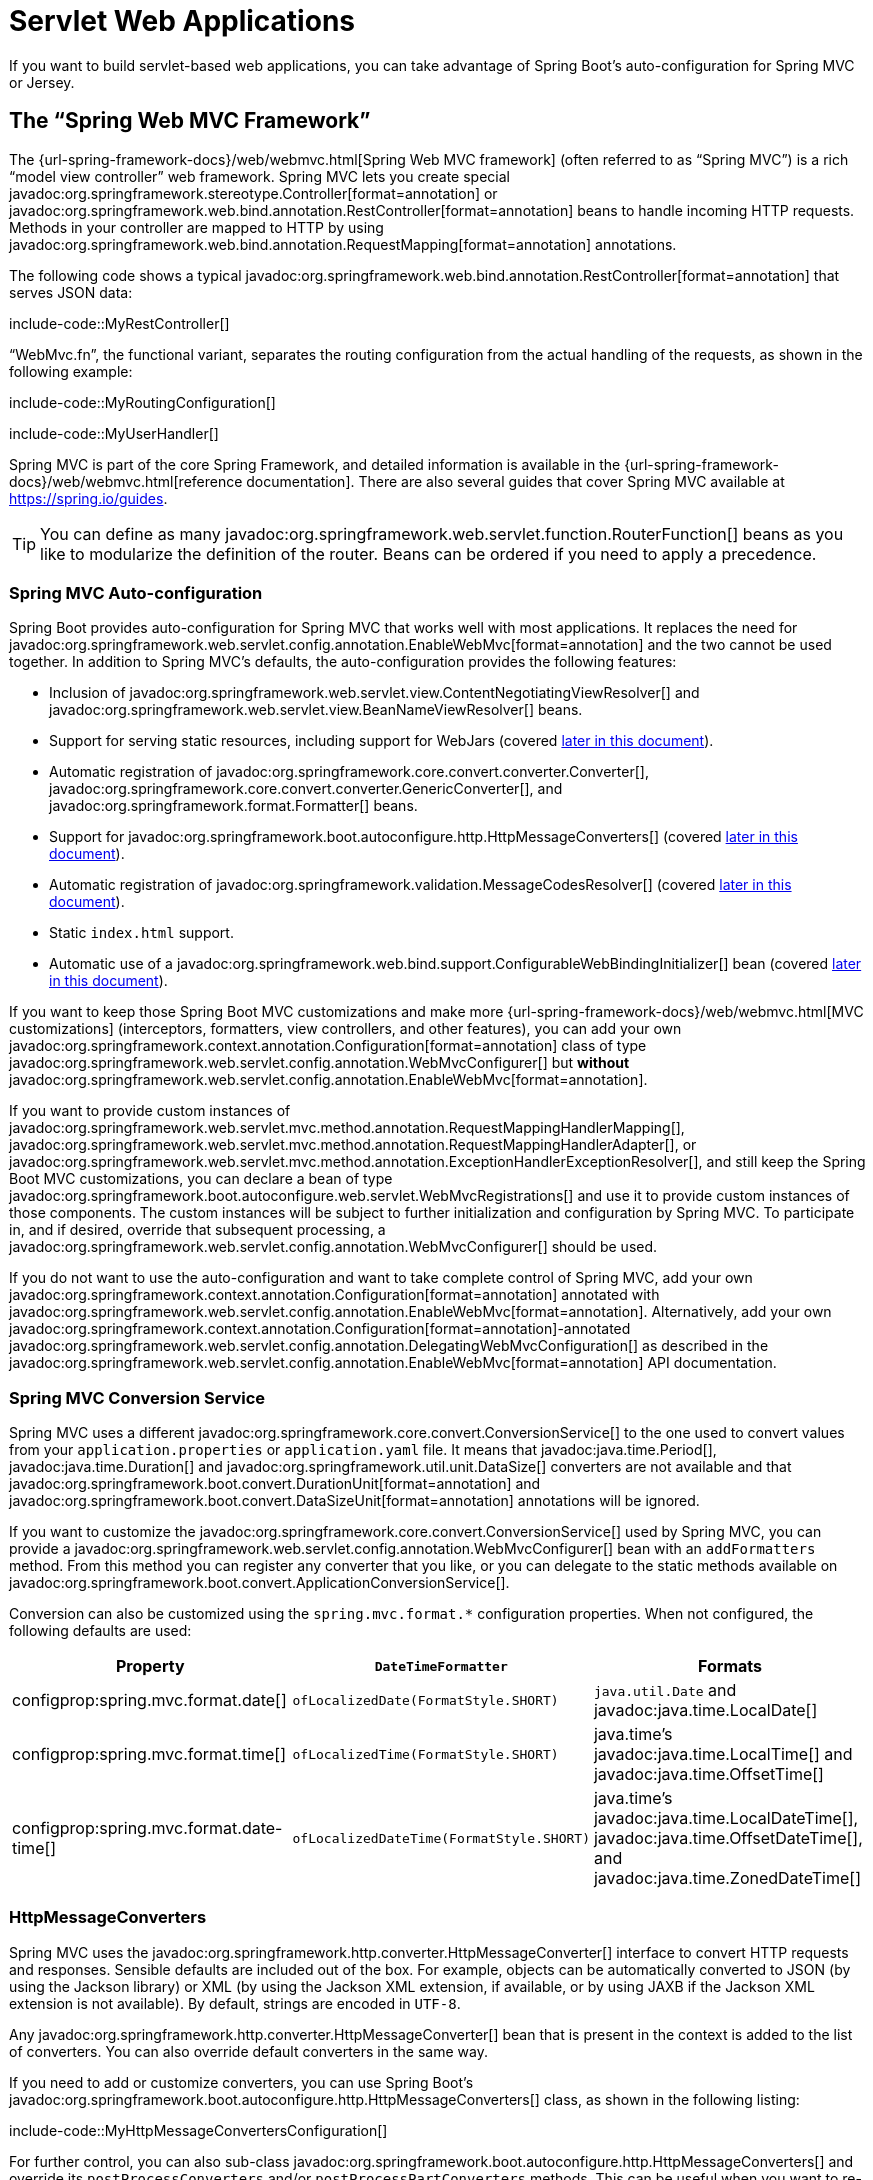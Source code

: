 [[web.servlet]]
= Servlet Web Applications

If you want to build servlet-based web applications, you can take advantage of Spring Boot's auto-configuration for Spring MVC or Jersey.



[[web.servlet.spring-mvc]]
== The "`Spring Web MVC Framework`"

The {url-spring-framework-docs}/web/webmvc.html[Spring Web MVC framework] (often referred to as "`Spring MVC`") is a rich "`model view controller`" web framework.
Spring MVC lets you create special javadoc:org.springframework.stereotype.Controller[format=annotation] or javadoc:org.springframework.web.bind.annotation.RestController[format=annotation] beans to handle incoming HTTP requests.
Methods in your controller are mapped to HTTP by using javadoc:org.springframework.web.bind.annotation.RequestMapping[format=annotation] annotations.

The following code shows a typical javadoc:org.springframework.web.bind.annotation.RestController[format=annotation] that serves JSON data:

include-code::MyRestController[]

"`WebMvc.fn`", the functional variant, separates the routing configuration from the actual handling of the requests, as shown in the following example:

include-code::MyRoutingConfiguration[]

include-code::MyUserHandler[]

Spring MVC is part of the core Spring Framework, and detailed information is available in the {url-spring-framework-docs}/web/webmvc.html[reference documentation].
There are also several guides that cover Spring MVC available at https://spring.io/guides.

TIP: You can define as many javadoc:org.springframework.web.servlet.function.RouterFunction[] beans as you like to modularize the definition of the router.
Beans can be ordered if you need to apply a precedence.



[[web.servlet.spring-mvc.auto-configuration]]
=== Spring MVC Auto-configuration

Spring Boot provides auto-configuration for Spring MVC that works well with most applications.
It replaces the need for javadoc:org.springframework.web.servlet.config.annotation.EnableWebMvc[format=annotation] and the two cannot be used together.
In addition to Spring MVC's defaults, the auto-configuration provides the following features:

* Inclusion of javadoc:org.springframework.web.servlet.view.ContentNegotiatingViewResolver[] and javadoc:org.springframework.web.servlet.view.BeanNameViewResolver[] beans.
* Support for serving static resources, including support for WebJars (covered xref:web/servlet.adoc#web.servlet.spring-mvc.static-content[later in this document]).
* Automatic registration of javadoc:org.springframework.core.convert.converter.Converter[], javadoc:org.springframework.core.convert.converter.GenericConverter[], and javadoc:org.springframework.format.Formatter[] beans.
* Support for javadoc:org.springframework.boot.autoconfigure.http.HttpMessageConverters[] (covered xref:web/servlet.adoc#web.servlet.spring-mvc.message-converters[later in this document]).
* Automatic registration of javadoc:org.springframework.validation.MessageCodesResolver[] (covered xref:web/servlet.adoc#web.servlet.spring-mvc.message-codes[later in this document]).
* Static `index.html` support.
* Automatic use of a javadoc:org.springframework.web.bind.support.ConfigurableWebBindingInitializer[] bean (covered xref:web/servlet.adoc#web.servlet.spring-mvc.binding-initializer[later in this document]).

If you want to keep those Spring Boot MVC customizations and make more {url-spring-framework-docs}/web/webmvc.html[MVC customizations] (interceptors, formatters, view controllers, and other features), you can add your own javadoc:org.springframework.context.annotation.Configuration[format=annotation] class of type javadoc:org.springframework.web.servlet.config.annotation.WebMvcConfigurer[] but *without* javadoc:org.springframework.web.servlet.config.annotation.EnableWebMvc[format=annotation].

If you want to provide custom instances of javadoc:org.springframework.web.servlet.mvc.method.annotation.RequestMappingHandlerMapping[], javadoc:org.springframework.web.servlet.mvc.method.annotation.RequestMappingHandlerAdapter[], or javadoc:org.springframework.web.servlet.mvc.method.annotation.ExceptionHandlerExceptionResolver[], and still keep the Spring Boot MVC customizations, you can declare a bean of type javadoc:org.springframework.boot.autoconfigure.web.servlet.WebMvcRegistrations[] and use it to provide custom instances of those components.
The custom instances will be subject to further initialization and configuration by Spring MVC.
To participate in, and if desired, override that subsequent processing, a javadoc:org.springframework.web.servlet.config.annotation.WebMvcConfigurer[] should be used.

If you do not want to use the auto-configuration and want to take complete control of Spring MVC, add your own javadoc:org.springframework.context.annotation.Configuration[format=annotation] annotated with javadoc:org.springframework.web.servlet.config.annotation.EnableWebMvc[format=annotation].
Alternatively, add your own javadoc:org.springframework.context.annotation.Configuration[format=annotation]-annotated javadoc:org.springframework.web.servlet.config.annotation.DelegatingWebMvcConfiguration[] as described in the javadoc:org.springframework.web.servlet.config.annotation.EnableWebMvc[format=annotation] API documentation.



[[web.servlet.spring-mvc.conversion-service]]
=== Spring MVC Conversion Service

Spring MVC uses a different javadoc:org.springframework.core.convert.ConversionService[] to the one used to convert values from your `application.properties` or `application.yaml` file.
It means that javadoc:java.time.Period[], javadoc:java.time.Duration[] and javadoc:org.springframework.util.unit.DataSize[] converters are not available and that javadoc:org.springframework.boot.convert.DurationUnit[format=annotation] and javadoc:org.springframework.boot.convert.DataSizeUnit[format=annotation] annotations will be ignored.

If you want to customize the javadoc:org.springframework.core.convert.ConversionService[] used by Spring MVC, you can provide a javadoc:org.springframework.web.servlet.config.annotation.WebMvcConfigurer[] bean with an `addFormatters` method.
From this method you can register any converter that you like, or you can delegate to the static methods available on javadoc:org.springframework.boot.convert.ApplicationConversionService[].

Conversion can also be customized using the `spring.mvc.format.*` configuration properties.
When not configured, the following defaults are used:

|===
|Property |`DateTimeFormatter` |Formats

|configprop:spring.mvc.format.date[]
|`ofLocalizedDate(FormatStyle.SHORT)`
|`java.util.Date` and javadoc:java.time.LocalDate[]

|configprop:spring.mvc.format.time[]
|`ofLocalizedTime(FormatStyle.SHORT)`
|java.time's javadoc:java.time.LocalTime[] and javadoc:java.time.OffsetTime[]

|configprop:spring.mvc.format.date-time[]
|`ofLocalizedDateTime(FormatStyle.SHORT)`
|java.time's javadoc:java.time.LocalDateTime[], javadoc:java.time.OffsetDateTime[], and javadoc:java.time.ZonedDateTime[]
|===



[[web.servlet.spring-mvc.message-converters]]
=== HttpMessageConverters

Spring MVC uses the javadoc:org.springframework.http.converter.HttpMessageConverter[] interface to convert HTTP requests and responses.
Sensible defaults are included out of the box.
For example, objects can be automatically converted to JSON (by using the Jackson library) or XML (by using the Jackson XML extension, if available, or by using JAXB if the Jackson XML extension is not available).
By default, strings are encoded in `UTF-8`.

Any javadoc:org.springframework.http.converter.HttpMessageConverter[] bean that is present in the context is added to the list of converters.
You can also override default converters in the same way.

If you need to add or customize converters, you can use Spring Boot's javadoc:org.springframework.boot.autoconfigure.http.HttpMessageConverters[] class, as shown in the following listing:

include-code::MyHttpMessageConvertersConfiguration[]

For further control, you can also sub-class javadoc:org.springframework.boot.autoconfigure.http.HttpMessageConverters[] and override its `postProcessConverters` and/or `postProcessPartConverters` methods.
This can be useful when you want to re-order or remove some of the converters that Spring MVC configures by default.



[[web.servlet.spring-mvc.message-codes]]
=== MessageCodesResolver

Spring MVC has a strategy for generating error codes for rendering error messages from binding errors: javadoc:org.springframework.validation.MessageCodesResolver[].
If you set the configprop:spring.mvc.message-codes-resolver-format[] property `PREFIX_ERROR_CODE` or `POSTFIX_ERROR_CODE`, Spring Boot creates one for you (see the enumeration in javadoc:org.springframework.validation.DefaultMessageCodesResolver#Format[]).



[[web.servlet.spring-mvc.static-content]]
=== Static Content

By default, Spring Boot serves static content from a directory called `/static` (or `/public` or `/resources` or `/META-INF/resources`) in the classpath or from the root of the javadoc:jakarta.servlet.ServletContext[].
It uses the javadoc:org.springframework.web.servlet.resource.ResourceHttpRequestHandler[] from Spring MVC so that you can modify that behavior by adding your own javadoc:org.springframework.web.servlet.config.annotation.WebMvcConfigurer[] and overriding the `addResourceHandlers` method.

In a stand-alone web application, the default servlet from the container is not enabled.
It can be enabled using the configprop:server.servlet.register-default-servlet[] property.

The default servlet acts as a fallback, serving content from the root of the javadoc:jakarta.servlet.ServletContext[] if Spring decides not to handle it.
Most of the time, this does not happen (unless you modify the default MVC configuration), because Spring can always handle requests through the javadoc:org.springframework.web.servlet.DispatcherServlet[].

By default, resources are mapped on `+/**+`, but you can tune that with the configprop:spring.mvc.static-path-pattern[] property.
For instance, relocating all resources to `/resources/**` can be achieved as follows:

[configprops,yaml]
----
spring:
  mvc:
    static-path-pattern: "/resources/**"
----

You can also customize the static resource locations by using the configprop:spring.web.resources.static-locations[] property (replacing the default values with a list of directory locations).
The root servlet context path, `"/"`, is automatically added as a location as well.

In addition to the "`standard`" static resource locations mentioned earlier, a special case is made for https://www.webjars.org/[Webjars content].
By default, any resources with a path in `+/webjars/**+` are served from jar files if they are packaged in the Webjars format.
The path can be customized with the configprop:spring.mvc.webjars-path-pattern[] property.

TIP: Do not use the `src/main/webapp` directory if your application is packaged as a jar.
Although this directory is a common standard, it works *only* with war packaging, and it is silently ignored by most build tools if you generate a jar.

Spring Boot also supports the advanced resource handling features provided by Spring MVC, allowing use cases such as cache-busting static resources or using version agnostic URLs for Webjars.

To use version agnostic URLs for Webjars, add the `org.webjars:webjars-locator-lite` dependency.
Then declare your Webjar.
Using jQuery as an example, adding `"/webjars/jquery/jquery.min.js"` results in `"/webjars/jquery/x.y.z/jquery.min.js"` where `x.y.z` is the Webjar version.

To use cache busting, the following configuration configures a cache busting solution for all static resources, effectively adding a content hash, such as `<link href="/css/spring-2a2d595e6ed9a0b24f027f2b63b134d6.css"/>`, in URLs:

[configprops,yaml]
----
spring:
  web:
    resources:
      chain:
        strategy:
          content:
            enabled: true
            paths: "/**"
----

NOTE: Links to resources are rewritten in templates at runtime, thanks to a javadoc:org.springframework.web.servlet.resource.ResourceUrlEncodingFilter[] that is auto-configured for Thymeleaf and FreeMarker.
You should manually declare this filter when using JSPs.
Other template engines are currently not automatically supported but can be with custom template macros/helpers and the use of the javadoc:org.springframework.web.servlet.resource.ResourceUrlProvider[].

When loading resources dynamically with, for example, a JavaScript module loader, renaming files is not an option.
That is why other strategies are also supported and can be combined.
A "fixed" strategy adds a static version string in the URL without changing the file name, as shown in the following example:

[configprops,yaml]
----
spring:
  web:
    resources:
      chain:
        strategy:
          content:
            enabled: true
            paths: "/**"
          fixed:
            enabled: true
            paths: "/js/lib/"
            version: "v12"
----

With this configuration, JavaScript modules located under `"/js/lib/"` use a fixed versioning strategy (`"/v12/js/lib/mymodule.js"`), while other resources still use the content one (`<link href="/css/spring-2a2d595e6ed9a0b24f027f2b63b134d6.css"/>`).

See javadoc:org.springframework.boot.autoconfigure.web.WebProperties$Resources[] for more supported options.

[TIP]
====
This feature has been thoroughly described in a dedicated https://spring.io/blog/2014/07/24/spring-framework-4-1-handling-static-web-resources[blog post] and in Spring Framework's {url-spring-framework-docs}/web/webmvc/mvc-config/static-resources.html[reference documentation].
====



[[web.servlet.spring-mvc.welcome-page]]
=== Welcome Page

Spring Boot supports both static and templated welcome pages.
It first looks for an `index.html` file in the configured static content locations.
If one is not found, it then looks for an `index` template.
If either is found, it is automatically used as the welcome page of the application.

This only acts as a fallback for actual index routes defined by the application.
The ordering is defined by the order of javadoc:org.springframework.web.servlet.HandlerMapping[] beans which is by default the following:

[cols="1,1"]
|===
|`RouterFunctionMapping`
|Endpoints declared with javadoc:org.springframework.web.servlet.function.RouterFunction[] beans

|`RequestMappingHandlerMapping`
|Endpoints declared in javadoc:org.springframework.stereotype.Controller[format=annotation] beans

|`WelcomePageHandlerMapping`
|The welcome page support
|===



[[web.servlet.spring-mvc.favicon]]
=== Custom Favicon

As with other static resources, Spring Boot checks for a `favicon.ico` in the configured static content locations.
If such a file is present, it is automatically used as the favicon of the application.



[[web.servlet.spring-mvc.content-negotiation]]
=== Path Matching and Content Negotiation

Spring MVC can map incoming HTTP requests to handlers by looking at the request path and matching it to the mappings defined in your application (for example, javadoc:org.springframework.web.bind.annotation.GetMapping[format=annotation] annotations on Controller methods).

Spring Boot chooses to disable suffix pattern matching by default, which means that requests like `"GET /projects/spring-boot.json"` will not be matched to `@GetMapping("/projects/spring-boot")` mappings.
This is considered as a {url-spring-framework-docs}/web/webmvc/mvc-controller/ann-requestmapping.html#mvc-ann-requestmapping-suffix-pattern-match[best practice for Spring MVC applications].
This feature was mainly useful in the past for HTTP clients which did not send proper "Accept" request headers; we needed to make sure to send the correct Content Type to the client.
Nowadays, Content Negotiation is much more reliable.

There are other ways to deal with HTTP clients that do not consistently send proper "Accept" request headers.
Instead of using suffix matching, we can use a query parameter to ensure that requests like `"GET /projects/spring-boot?format=json"` will be mapped to `@GetMapping("/projects/spring-boot")`:

[configprops,yaml]
----
spring:
  mvc:
    contentnegotiation:
      favor-parameter: true
----

Or if you prefer to use a different parameter name:

[configprops,yaml]
----
spring:
  mvc:
    contentnegotiation:
      favor-parameter: true
      parameter-name: "myparam"
----

Most standard media types are supported out-of-the-box, but you can also define new ones:

[configprops,yaml]
----
spring:
  mvc:
    contentnegotiation:
      media-types:
        markdown: "text/markdown"
----

As of Spring Framework 5.3, Spring MVC supports two strategies for matching request paths to controllers.
By default, Spring Boot uses the javadoc:org.springframework.web.util.pattern.PathPatternParser[] strategy.
javadoc:org.springframework.web.util.pattern.PathPatternParser[] is an https://spring.io/blog/2020/06/30/url-matching-with-pathpattern-in-spring-mvc[optimized implementation] but comes with some restrictions compared to the javadoc:org.springframework.util.AntPathMatcher[] strategy.
javadoc:org.springframework.web.util.pattern.PathPatternParser[] restricts usage of {url-spring-framework-docs}/web/webmvc/mvc-controller/ann-requestmapping.html#mvc-ann-requestmapping-uri-templates[some path pattern variants].
It is also incompatible with configuring the javadoc:org.springframework.web.servlet.DispatcherServlet[] with a path prefix (configprop:spring.mvc.servlet.path[]).

The strategy can be configured using the configprop:spring.mvc.pathmatch.matching-strategy[] configuration property, as shown in the following example:

[configprops,yaml]
----
spring:
  mvc:
    pathmatch:
      matching-strategy: "ant-path-matcher"
----

Spring MVC will throw a javadoc:org.springframework.web.servlet.NoHandlerFoundException[] if a handler is not found for a request.
Note that, by default, the xref:web/servlet.adoc#web.servlet.spring-mvc.static-content[serving of static content] is mapped to `+/**+` and will, therefore, provide a handler for all requests.
If no static content is available, javadoc:org.springframework.web.servlet.resource.ResourceHttpRequestHandler[] will throw a javadoc:org.springframework.web.servlet.resource.NoResourceFoundException[].
For a javadoc:org.springframework.web.servlet.NoHandlerFoundException[] to be thrown, set configprop:spring.mvc.static-path-pattern[] to a more specific value such as `/resources/**` or set configprop:spring.web.resources.add-mappings[] to `false` to disable serving of static content entirely.



[[web.servlet.spring-mvc.binding-initializer]]
=== ConfigurableWebBindingInitializer

Spring MVC uses a javadoc:org.springframework.web.bind.support.WebBindingInitializer[] to initialize a javadoc:org.springframework.web.bind.WebDataBinder[] for a particular request.
If you create your own javadoc:org.springframework.web.bind.support.ConfigurableWebBindingInitializer[] javadoc:org.springframework.context.annotation.Bean[format=annotation], Spring Boot automatically configures Spring MVC to use it.



[[web.servlet.spring-mvc.template-engines]]
=== Template Engines

As well as REST web services, you can also use Spring MVC to serve dynamic HTML content.
Spring MVC supports a variety of templating technologies, including Thymeleaf, FreeMarker, and JSPs.
Also, many other templating engines include their own Spring MVC integrations.

Spring Boot includes auto-configuration support for the following templating engines:

* https://freemarker.apache.org/docs/[FreeMarker]
* https://docs.groovy-lang.org/docs/next/html/documentation/template-engines.html#_the_markuptemplateengine[Groovy]
* https://www.thymeleaf.org[Thymeleaf]
* https://mustache.github.io/[Mustache]

TIP: If possible, JSPs should be avoided.
There are several xref:web/servlet.adoc#web.servlet.embedded-container.jsp-limitations[known limitations] when using them with embedded servlet containers.

When you use one of these templating engines with the default configuration, your templates are picked up automatically from `src/main/resources/templates`.

TIP: Depending on how you run your application, your IDE may order the classpath differently.
Running your application in the IDE from its main method results in a different ordering than when you run your application by using Maven or Gradle or from its packaged jar.
This can cause Spring Boot to fail to find the expected template.
If you have this problem, you can reorder the classpath in the IDE to place the module's classes and resources first.



[[web.servlet.spring-mvc.error-handling]]
=== Error Handling

By default, Spring Boot provides an `/error` mapping that handles all errors in a sensible way, and it is registered as a "`global`" error page in the servlet container.
For machine clients, it produces a JSON response with details of the error, the HTTP status, and the exception message.
For browser clients, there is a "`whitelabel`" error view that renders the same data in HTML format (to customize it, add a javadoc:org.springframework.web.servlet.View[] that resolves to `error`).

There are a number of `server.error` properties that can be set if you want to customize the default error handling behavior.
See the xref:appendix:application-properties/index.adoc#appendix.application-properties.server[Server Properties] section of the Appendix.

To replace the default behavior completely, you can implement javadoc:org.springframework.boot.web.servlet.error.ErrorController[] and register a bean definition of that type or add a bean of type javadoc:org.springframework.boot.web.servlet.error.ErrorAttributes[] to use the existing mechanism but replace the contents.

TIP: The javadoc:org.springframework.boot.autoconfigure.web.servlet.error.BasicErrorController[] can be used as a base class for a custom javadoc:org.springframework.boot.web.servlet.error.ErrorController[].
This is particularly useful if you want to add a handler for a new content type (the default is to handle `text/html` specifically and provide a fallback for everything else).
To do so, extend javadoc:org.springframework.boot.autoconfigure.web.servlet.error.BasicErrorController[], add a public method with a javadoc:org.springframework.web.bind.annotation.RequestMapping[format=annotation] that has a `produces` attribute, and create a bean of your new type.

As of Spring Framework 6.0, {url-spring-framework-docs}/web/webmvc/mvc-ann-rest-exceptions.html[RFC 9457 Problem Details] is supported.
Spring MVC can produce custom error messages with the `application/problem+json` media type, like:

[source,json]
----
{
	"type": "https://example.org/problems/unknown-project",
	"title": "Unknown project",
	"status": 404,
	"detail": "No project found for id 'spring-unknown'",
	"instance": "/projects/spring-unknown"
}
----

This support can be enabled by setting configprop:spring.mvc.problemdetails.enabled[] to `true`.

You can also define a class annotated with javadoc:org.springframework.web.bind.annotation.ControllerAdvice[format=annotation] to customize the JSON document to return for a particular controller and/or exception type, as shown in the following example:

include-code::MyControllerAdvice[]

In the preceding example, if `MyException` is thrown by a controller defined in the same package as `SomeController`, a JSON representation of the `MyErrorBody` POJO is used instead of the javadoc:org.springframework.boot.web.servlet.error.ErrorAttributes[] representation.

In some cases, errors handled at the controller level are not recorded by web observations or the xref:actuator/metrics.adoc#actuator.metrics.supported.spring-mvc[metrics infrastructure].
Applications can ensure that such exceptions are recorded with the observations by {url-spring-framework-docs}/integration/observability.html#observability.http-server.servlet[setting the handled exception on the observation context].



[[web.servlet.spring-mvc.error-handling.error-pages]]
==== Custom Error Pages

If you want to display a custom HTML error page for a given status code, you can add a file to an `/error` directory.
Error pages can either be static HTML (that is, added under any of the static resource directories) or be built by using templates.
The name of the file should be the exact status code or a series mask.

For example, to map `404` to a static HTML file, your directory structure would be as follows:

[source]
----
src/
 +- main/
     +- java/
     |   + <source code>
     +- resources/
         +- public/
             +- error/
             |   +- 404.html
             +- <other public assets>
----

To map all `5xx` errors by using a FreeMarker template, your directory structure would be as follows:

[source]
----
src/
 +- main/
     +- java/
     |   + <source code>
     +- resources/
         +- templates/
             +- error/
             |   +- 5xx.ftlh
             +- <other templates>
----

For more complex mappings, you can also add beans that implement the javadoc:org.springframework.boot.autoconfigure.web.servlet.error.ErrorViewResolver[] interface, as shown in the following example:

include-code::MyErrorViewResolver[]

You can also use regular Spring MVC features such as {url-spring-framework-docs}/web/webmvc/mvc-servlet/exceptionhandlers.html[`@ExceptionHandler` methods] and {url-spring-framework-docs}/web/webmvc/mvc-controller/ann-advice.html[`@ControllerAdvice`].
The javadoc:org.springframework.boot.web.servlet.error.ErrorController[] then picks up any unhandled exceptions.



[[web.servlet.spring-mvc.error-handling.error-pages-without-spring-mvc]]
==== Mapping Error Pages Outside of Spring MVC

For applications that do not use Spring MVC, you can use the javadoc:org.springframework.boot.web.server.ErrorPageRegistrar[] interface to directly register javadoc:org.springframework.boot.web.server.ErrorPage[] instances.
This abstraction works directly with the underlying embedded servlet container and works even if you do not have a Spring MVC javadoc:org.springframework.web.servlet.DispatcherServlet[].

include-code::MyErrorPagesConfiguration[]

NOTE: If you register an javadoc:org.springframework.boot.web.server.ErrorPage[] with a path that ends up being handled by a javadoc:jakarta.servlet.Filter[] (as is common with some non-Spring web frameworks, like Jersey and Wicket), then the javadoc:jakarta.servlet.Filter[] has to be explicitly registered as an `ERROR` dispatcher, as shown in the following example:

include-code::MyFilterConfiguration[]

Note that the default javadoc:org.springframework.boot.web.servlet.FilterRegistrationBean[] does not include the `ERROR` dispatcher type.



[[web.servlet.spring-mvc.error-handling.in-a-war-deployment]]
==== Error Handling in a WAR Deployment

When deployed to a servlet container, Spring Boot uses its error page filter to forward a request with an error status to the appropriate error page.
This is necessary as the servlet specification does not provide an API for registering error pages.
Depending on the container that you are deploying your war file to and the technologies that your application uses, some additional configuration may be required.

The error page filter can only forward the request to the correct error page if the response has not already been committed.
By default, WebSphere Application Server 8.0 and later commits the response upon successful completion of a servlet's service method.
You should disable this behavior by setting `com.ibm.ws.webcontainer.invokeFlushAfterService` to `false`.



[[web.servlet.spring-mvc.cors]]
=== CORS Support

https://en.wikipedia.org/wiki/Cross-origin_resource_sharing[Cross-origin resource sharing] (CORS) is a https://www.w3.org/TR/cors/[W3C specification] implemented by https://caniuse.com/#feat=cors[most browsers] that lets you specify in a flexible way what kind of cross-domain requests are authorized, instead of using some less secure and less powerful approaches such as IFRAME or JSONP.

As of version 4.2, Spring MVC {url-spring-framework-docs}/web/webmvc-cors.html[supports CORS].
Using {url-spring-framework-docs}/web/webmvc-cors.html#mvc-cors-controller[controller method CORS configuration] with javadoc:{url-spring-framework-javadoc}/org.springframework.web.bind.annotation.CrossOrigin[format=annotation] annotations in your Spring Boot application does not require any specific configuration.
{url-spring-framework-docs}/web/webmvc-cors.html#mvc-cors-global[Global CORS configuration] can be defined by registering a javadoc:org.springframework.web.servlet.config.annotation.WebMvcConfigurer[] bean with a customized `addCorsMappings(CorsRegistry)` method, as shown in the following example:

include-code::MyCorsConfiguration[]



[[web.servlet.jersey]]
== JAX-RS and Jersey

If you prefer the JAX-RS programming model for REST endpoints, you can use one of the available implementations instead of Spring MVC.
https://jersey.github.io/[Jersey] and https://cxf.apache.org/[Apache CXF] work quite well out of the box.
CXF requires you to register its javadoc:jakarta.servlet.Servlet[] or javadoc:jakarta.servlet.Filter[] as a javadoc:org.springframework.context.annotation.Bean[format=annotation] in your application context.
Jersey has some native Spring support, so we also provide auto-configuration support for it in Spring Boot, together with a starter.

To get started with Jersey, include the `spring-boot-starter-jersey` as a dependency and then you need one javadoc:org.springframework.context.annotation.Bean[format=annotation] of type javadoc:org.glassfish.jersey.server.ResourceConfig[] in which you register all the endpoints, as shown in the following example:

include-code::MyJerseyConfig[]

WARNING: Jersey's support for scanning executable archives is rather limited.
For example, it cannot scan for endpoints in a package found in a xref:how-to:deployment/installing.adoc[fully executable jar file] or in `WEB-INF/classes` when running an executable war file.
To avoid this limitation, the `packages` method should not be used, and endpoints should be registered individually by using the `register` method, as shown in the preceding example.

For more advanced customizations, you can also register an arbitrary number of beans that implement javadoc:org.springframework.boot.autoconfigure.jersey.ResourceConfigCustomizer[].

All the registered endpoints should be a javadoc:org.springframework.stereotype.Component[format=annotation] with HTTP resource annotations (`@GET` and others), as shown in the following example:

include-code::MyEndpoint[]

Since the javadoc:org.springframework.boot.actuate.endpoint.annotation.Endpoint[format=annotation] is a Spring javadoc:org.springframework.stereotype.Component[format=annotation], its lifecycle is managed by Spring and you can use the javadoc:org.springframework.beans.factory.annotation.Autowired[format=annotation] annotation to inject dependencies and use the javadoc:org.springframework.beans.factory.annotation.Value[format=annotation] annotation to inject external configuration.
By default, the Jersey servlet is registered and mapped to `/*`.
You can change the mapping by adding javadoc:jakarta.ws.rs.ApplicationPath[format=annotation] to your javadoc:org.glassfish.jersey.server.ResourceConfig[].

By default, Jersey is set up as a servlet in a javadoc:org.springframework.context.annotation.Bean[format=annotation] of type javadoc:org.springframework.boot.web.servlet.ServletRegistrationBean[] named `jerseyServletRegistration`.
By default, the servlet is initialized lazily, but you can customize that behavior by setting `spring.jersey.servlet.load-on-startup`.
You can disable or override that bean by creating one of your own with the same name.
You can also use a filter instead of a servlet by setting `spring.jersey.type=filter` (in which case, the javadoc:org.springframework.context.annotation.Bean[format=annotation] to replace or override is `jerseyFilterRegistration`).
The filter has an javadoc:org.springframework.core.annotation.Order[format=annotation], which you can set with `spring.jersey.filter.order`.
When using Jersey as a filter, a servlet that will handle any requests that are not intercepted by Jersey must be present.
If your application does not contain such a servlet, you may want to enable the default servlet by setting configprop:server.servlet.register-default-servlet[] to `true`.
Both the servlet and the filter registrations can be given init parameters by using `spring.jersey.init.*` to specify a map of properties.



[[web.servlet.embedded-container]]
== Embedded Servlet Container Support

For servlet application, Spring Boot includes support for embedded https://tomcat.apache.org/[Tomcat], https://www.eclipse.org/jetty/[Jetty], and https://github.com/undertow-io/undertow[Undertow] servers.
Most developers use the appropriate starter to obtain a fully configured instance.
By default, the embedded server listens for HTTP requests on port `8080`.



[[web.servlet.embedded-container.servlets-filters-listeners]]
=== Servlets, Filters, and Listeners

When using an embedded servlet container, you can register servlets, filters, and all the listeners (such as javadoc:jakarta.servlet.http.HttpSessionListener[]) from the servlet spec, either by using Spring beans or by scanning for servlet components.



[[web.servlet.embedded-container.servlets-filters-listeners.beans]]
==== Registering Servlets, Filters, and Listeners as Spring Beans

Any javadoc:jakarta.servlet.Servlet[], javadoc:jakarta.servlet.Filter[], or servlet `*Listener` instance that is a Spring bean is registered with the embedded container.
This can be particularly convenient if you want to refer to a value from your `application.properties` during configuration.

By default, if the context contains only a single Servlet, it is mapped to `/`.
In the case of multiple servlet beans, the bean name is used as a path prefix.
Filters map to `+/*+`.

If convention-based mapping is not flexible enough, you can use the javadoc:org.springframework.boot.web.servlet.ServletRegistrationBean[], javadoc:org.springframework.boot.web.servlet.FilterRegistrationBean[], and javadoc:org.springframework.boot.web.servlet.ServletListenerRegistrationBean[] classes for complete control.

If you prefer annotations over javadoc:org.springframework.boot.web.servlet.ServletRegistrationBean[] and javadoc:org.springframework.boot.web.servlet.FilterRegistrationBean[], you can also use javadoc:org.springframework.boot.web.servlet.ServletRegistration[format=annotation] and
javadoc:org.springframework.boot.web.servlet.FilterRegistration[format=annotation] as an alternative.

It is usually safe to leave filter beans unordered.
If a specific order is required, you should annotate the javadoc:jakarta.servlet.Filter[] bean (or its bean method) with javadoc:org.springframework.core.annotation.Order[format=annotation] or make the javadoc:jakarta.servlet.Filter[] implement javadoc:org.springframework.core.Ordered[].
Avoid configuring a filter that reads the request body at `Ordered.HIGHEST_PRECEDENCE`, since it might go against the character encoding configuration of your application.
If a servlet filter wraps the request, it should be configured with an order that is less than or equal to `OrderedFilter.REQUEST_WRAPPER_FILTER_MAX_ORDER`.

TIP: To see the order of every javadoc:jakarta.servlet.Filter[] in your application, enable debug level logging for the `web` xref:features/logging.adoc#features.logging.log-groups[logging group] (`logging.level.web=debug`).
Details of the registered filters, including their order and URL patterns, will then be logged at startup.

WARNING: Take care when registering javadoc:jakarta.servlet.Filter[] beans since they are initialized very early in the application lifecycle.
If you need to register a javadoc:jakarta.servlet.Filter[] that interacts with other beans, consider using a javadoc:org.springframework.boot.web.servlet.DelegatingFilterProxyRegistrationBean[] instead.



[[web.servlet.embedded-container.context-initializer]]
=== Servlet Context Initialization

Embedded servlet containers do not directly execute the javadoc:jakarta.servlet.ServletContainerInitializer[] interface or Spring's javadoc:org.springframework.web.WebApplicationInitializer[] interface.
This is an intentional design decision intended to reduce the risk that third party libraries designed to run inside a war may break Spring Boot applications.

If you need to perform servlet context initialization in a Spring Boot application, you should register a bean that implements the javadoc:org.springframework.boot.web.servlet.ServletContextInitializer[] interface.
The single `onStartup` method provides access to the javadoc:jakarta.servlet.ServletContext[] and, if necessary, can easily be used as an adapter to an existing javadoc:org.springframework.web.WebApplicationInitializer[].



[[web.servlet.embedded-container.context-initializer.scanning]]
==== Scanning for Servlets, Filters, and listeners

When using an embedded container, automatic registration of classes annotated with javadoc:jakarta.servlet.annotation.WebServlet[format=annotation], javadoc:jakarta.servlet.annotation.WebFilter[format=annotation], and javadoc:jakarta.servlet.annotation.WebListener[format=annotation] can be enabled by using javadoc:org.springframework.boot.web.servlet.ServletComponentScan[format=annotation].

TIP: javadoc:org.springframework.boot.web.servlet.ServletComponentScan[format=annotation] has no effect in a standalone container, where the container's built-in discovery mechanisms are used instead.



[[web.servlet.embedded-container.application-context]]
=== The ServletWebServerApplicationContext

Under the hood, Spring Boot uses a different type of javadoc:org.springframework.context.ApplicationContext[] for embedded servlet container support.
The javadoc:org.springframework.boot.web.servlet.context.ServletWebServerApplicationContext[] is a special type of javadoc:org.springframework.web.context.WebApplicationContext[] that bootstraps itself by searching for a single javadoc:org.springframework.boot.web.servlet.server.ServletWebServerFactory[] bean.
Usually a javadoc:org.springframework.boot.web.embedded.tomcat.TomcatServletWebServerFactory[], javadoc:org.springframework.boot.web.embedded.jetty.JettyServletWebServerFactory[], or javadoc:org.springframework.boot.web.embedded.undertow.UndertowServletWebServerFactory[] has been auto-configured.

NOTE: You usually do not need to be aware of these implementation classes.
Most applications are auto-configured, and the appropriate javadoc:org.springframework.context.ApplicationContext[] and javadoc:org.springframework.boot.web.servlet.server.ServletWebServerFactory[] are created on your behalf.

In an embedded container setup, the javadoc:jakarta.servlet.ServletContext[] is set as part of server startup which happens during application context initialization.
Because of this beans in the javadoc:org.springframework.context.ApplicationContext[] cannot be reliably initialized with a javadoc:jakarta.servlet.ServletContext[].
One way to get around this is to inject javadoc:org.springframework.context.ApplicationContext[] as a dependency of the bean and access the javadoc:jakarta.servlet.ServletContext[] only when it is needed.
Another way is to use a callback once the server has started.
This can be done using an javadoc:org.springframework.context.ApplicationListener[] which listens for the javadoc:org.springframework.boot.context.event.ApplicationStartedEvent[] as follows:

include-code::MyDemoBean[]



[[web.servlet.embedded-container.customizing]]
=== Customizing Embedded Servlet Containers

Common servlet container settings can be configured by using Spring javadoc:org.springframework.core.env.Environment[] properties.
Usually, you would define the properties in your `application.properties` or `application.yaml` file.

Common server settings include:

* Network settings: Listen port for incoming HTTP requests (`server.port`), interface address to bind to (`server.address`), and so on.
* Session settings: Whether the session is persistent (`server.servlet.session.persistent`), session timeout (`server.servlet.session.timeout`), location of session data (`server.servlet.session.store-dir`), and session-cookie configuration (`server.servlet.session.cookie.*`).
* Error management: Location of the error page (`server.error.path`) and so on.
* xref:how-to:webserver.adoc#howto.webserver.configure-ssl[SSL]
* xref:how-to:webserver.adoc#howto.webserver.enable-response-compression[HTTP compression]

Spring Boot tries as much as possible to expose common settings, but this is not always possible.
For those cases, dedicated namespaces offer server-specific customizations (see `server.tomcat` and `server.undertow`).
For instance, xref:how-to:webserver.adoc#howto.webserver.configure-access-logs[access logs] can be configured with specific features of the embedded servlet container.

TIP: See the javadoc:org.springframework.boot.autoconfigure.web.ServerProperties[] class for a complete list.



[[web.servlet.embedded-container.customizing.samesite]]
==== SameSite Cookies

The `SameSite` cookie attribute can be used by web browsers to control if and how cookies are submitted in cross-site requests.
The attribute is particularly relevant for modern web browsers which have started to change the default value that is used when the attribute is missing.

If you want to change the `SameSite` attribute of your session cookie, you can use the configprop:server.servlet.session.cookie.same-site[] property.
This property is supported by auto-configured Tomcat, Jetty and Undertow servers.
It is also used to configure Spring Session servlet based javadoc:org.springframework.session.SessionRepository[] beans.

For example, if you want your session cookie to have a `SameSite` attribute of `None`, you can add the following to your `application.properties` or `application.yaml` file:

[configprops,yaml]
----
server:
  servlet:
    session:
      cookie:
        same-site: "none"
----

If you want to change the `SameSite` attribute on other cookies added to your javadoc:jakarta.servlet.http.HttpServletResponse[], you can use a javadoc:org.springframework.boot.web.servlet.server.CookieSameSiteSupplier[].
The javadoc:org.springframework.boot.web.servlet.server.CookieSameSiteSupplier[] is passed a javadoc:jakarta.servlet.http.Cookie[] and may return a `SameSite` value, or `null`.

There are a number of convenience factory and filter methods that you can use to quickly match specific cookies.
For example, adding the following bean will automatically apply a `SameSite` of `Lax` for all cookies with a name that matches the regular expression `myapp.*`.

include-code::MySameSiteConfiguration[]



[[web.servlet.embedded-container.customizing.encoding]]
==== Character Encoding

The character encoding behavior of the embedded servlet container for request and response handling can be configured using the `server.servlet.encoding.*` configuration properties.

When a request's `Accept-Language` header indicates a locale for the request it will be automatically mapped to a charset by the servlet container.
Each container provides default locale to charset mappings and you should verify that they meet your application's needs.
When they do not, use the configprop:server.servlet.encoding.mapping[] configuration property to customize the mappings, as shown in the following example:

[configprops,yaml]
----
server:
  servlet:
    encoding:
      mapping:
        ko: "UTF-8"
----

In the preceding example, the `ko` (Korean) locale has been mapped to `UTF-8`.
This is equivalent to a `<locale-encoding-mapping-list>` entry in a `web.xml` file of a traditional war deployment.



[[web.servlet.embedded-container.customizing.programmatic]]
==== Programmatic Customization

If you need to programmatically configure your embedded servlet container, you can register a Spring bean that implements the javadoc:org.springframework.boot.web.server.WebServerFactoryCustomizer[] interface.
javadoc:org.springframework.boot.web.server.WebServerFactoryCustomizer[] provides access to the javadoc:org.springframework.boot.web.servlet.server.ConfigurableServletWebServerFactory[], which includes numerous customization setter methods.
The following example shows programmatically setting the port:

include-code::MyWebServerFactoryCustomizer[]

javadoc:org.springframework.boot.web.embedded.tomcat.TomcatServletWebServerFactory[], javadoc:org.springframework.boot.web.embedded.jetty.JettyServletWebServerFactory[] and javadoc:org.springframework.boot.web.embedded.undertow.UndertowServletWebServerFactory[] are dedicated variants of javadoc:org.springframework.boot.web.servlet.server.ConfigurableServletWebServerFactory[] that have additional customization setter methods for Tomcat, Jetty and Undertow respectively.
The following example shows how to customize javadoc:org.springframework.boot.web.embedded.tomcat.TomcatServletWebServerFactory[] that provides access to Tomcat-specific configuration options:

include-code::MyTomcatWebServerFactoryCustomizer[]



[[web.servlet.embedded-container.customizing.direct]]
==== Customizing ConfigurableServletWebServerFactory Directly

For more advanced use cases that require you to extend from javadoc:org.springframework.boot.web.servlet.server.ServletWebServerFactory[], you can expose a bean of such type yourself.

Setters are provided for many configuration options.
Several protected method "`hooks`" are also provided should you need to do something more exotic.
See the javadoc:org.springframework.boot.web.servlet.server.ConfigurableServletWebServerFactory[] API documentation for details.

NOTE: Auto-configured customizers are still applied on your custom factory, so use that option carefully.



[[web.servlet.embedded-container.jsp-limitations]]
=== JSP Limitations

When running a Spring Boot application that uses an embedded servlet container (and is packaged as an executable archive), there are some limitations in the JSP support.

* With Jetty and Tomcat, it should work if you use war packaging.
An executable war will work when launched with `java -jar`, and will also be deployable to any standard container.
JSPs are not supported when using an executable jar.

* Undertow does not support JSPs.

* Creating a custom `error.jsp` page does not override the default view for xref:web/servlet.adoc#web.servlet.spring-mvc.error-handling[error handling].
  xref:web/servlet.adoc#web.servlet.spring-mvc.error-handling.error-pages[Custom error pages] should be used instead.
